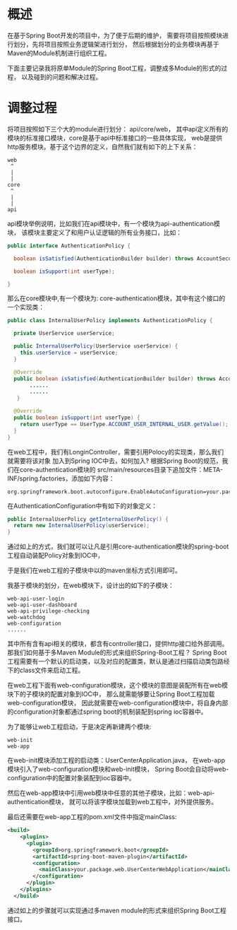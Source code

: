 * 概述

在基于Spring Boot开发的项目中，为了便于后期的维护，
需要将项目按照模块进行划分，先将项目按照业务逻辑架进行划分，
然后根据划分的业务模块再基于Maven的Module机制进行组织工程。

下面主要记录我将原单Module的Spring Boot工程，调整成多Module的形式的过程，
以及碰到的问题和解决过程。


* 调整过程
将项目按照如下三个大的module进行划分： api/core/web，
其中api定义所有的模块的标准接口模块，core是基于api中标准接口的一些具体实现，
web是提供http服务模块。基于这个边界的定义，自然我们就有如下的上下关系：
#+BEGIN_SRC
    web
     ^
     |
     |
    core
     ^
     |
     |
    api
#+END_SRC

api模块举例说明，比如我们在api模块中，有一个模块为api-authentication模块，
该模块主要定义了和用户认证逻辑的所有业务接口，比如：
#+BEGIN_SRC java
public interface AuthenticationPolicy {

  boolean isSatisfied(AuthenticationBuilder builder) throws AccountSecurityException;

  boolean isSupport(int userType);

}
#+END_SRC

那么在core模块中,有一个模块为: core-authentication模块，其中有这个接口的一个实现类：
#+BEGIN_SRC java
public class InternalUserPolicy implements AuthenticationPolicy {

  private UserService userService;

  public InternalUserPolicy(UserService userService) {
    this.userService = userService;
  }

  @Override
  public boolean isSatisfied(AuthenticationBuilder builder) throws AccountSecurityException {
       ......
       ......
   }

  @Override
  public boolean isSupport(int userType) {
    return userType == UserType.ACCOUNT_USER_INTERNAL_USER.getValue();
  }
}
#+END_SRC

在web工程中，我们有LonginController，需要引用Polocy的实现类，那么我们就需要将该对象
加入到Spring IOC中去，如何加入? 根据Spring Boot的规范，我们在core-authentication模块的
src/main/resources目录下追加文件：META-INF/spring.factories，添加如下内容：
#+BEGIN_SRC
org.springframework.boot.autoconfigure.EnableAutoConfiguration=your.package.AuthenticationConfiguration
#+END_SRC
在AuthenticationConfiguration中有如下的对象定义：
#+BEGIN_SRC java
  public InternalUserPolicy getInternalUserPolicy() {
    return new InternalUserPolicy(userService);
  }
#+END_SRC

通过如上的方式，我们就可以让凡是引用core-authentication模块的spring-boot工程自动装配Policy对象到IOC中，

于是我们在web工程的子模块中以的maven坐标方式引用即可。

我基于模块的划分，在web模块下，设计出的如下的子模块：
#+BEGIN_SRC
web-api-user-login
web-api-user-dashboard
web-api-privilege-checking
web-watchdog
web-configuration
......
#+END_SRC

其中所有含有api相关的模块，都含有controller接口，提供http接口给外部调用。
那我们如何基于多Maven Module的形式来组织Spring-Boot工程？
Spring Boot工程需要有一个默认的启动类，以及对应的配置类，默认是通过扫描启动类包路经
下的class文件来启动工程。

在web工程下面有web-configuration模块，这个模块的意图是装配所有在web模块下的子模块的配置对象到IOC中，
那么就需能够要让Spring Boot工程加载web-configuration模块，
因此就需要在web-configuration模块中，将自身内部的configuration对象都通过spring boot的机制装配到spring ioc容器中。

为了能够让web工程启动，于是决定再新建两个模块:
#+BEGIN_SRC
web-init
web-app
#+END_SRC

在web-init模块添加工程的启动类：UserCenterApplication.java，
在web-app模块引入了web-configuration模块和web-init模块，
Spring Boot会自动将web-configuration中的配置对象装配到ioc容器中。

然后在web-app模块中引用web模块中任意的其他子模块，比如：web-api-authentication模块，
就可以将该字模块加载到web工程中，对外提供服务。

最后还需要在web-app工程的pom.xml文件中指定mainClass:
#+BEGIN_SRC xml
<build>
    <plugins>
      <plugin>
        <groupId>org.springframework.boot</groupId>
        <artifactId>spring-boot-maven-plugin</artifactId>
        <configuration>
          <mainClass>your.package.web.UserCenterWebApplication</mainClass>
        </configuration>
      </plugin>
    </plugins>
  </build>
#+END_SRC

通过如上的步骤就可以实现通过多maven module的形式来组织Spring Boot工程接口。

